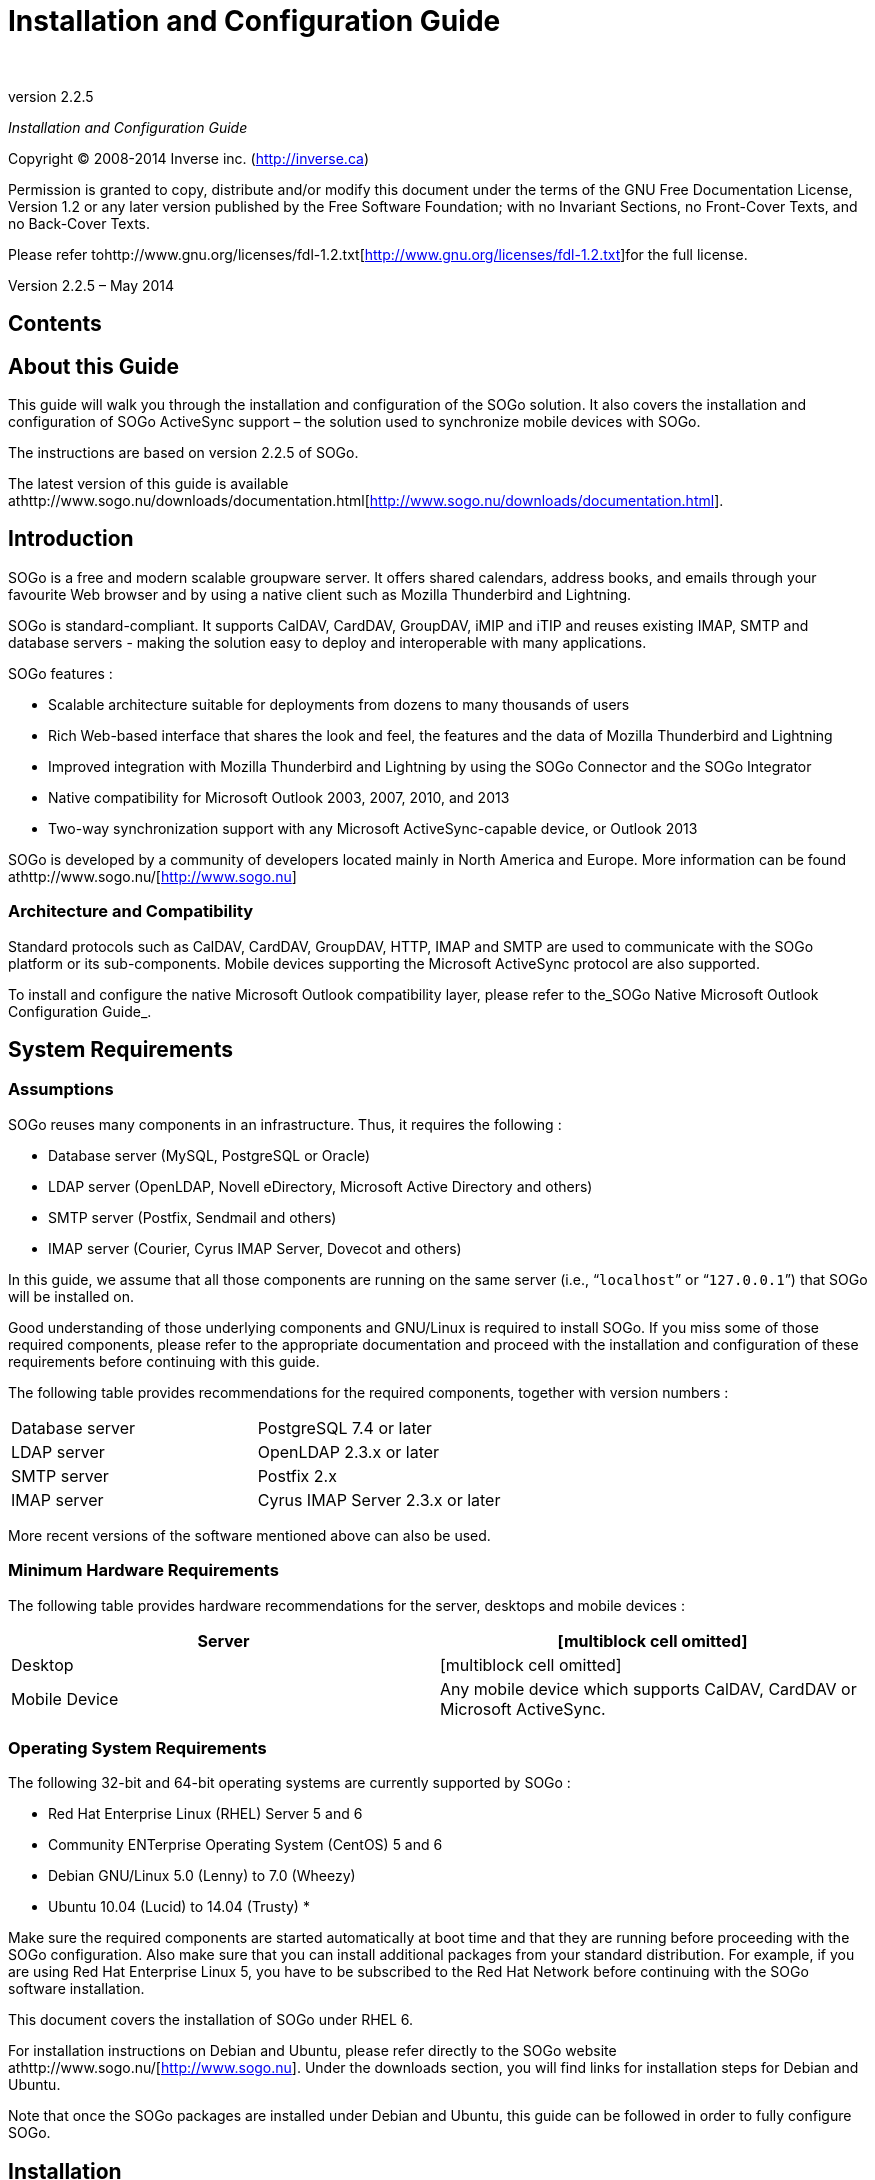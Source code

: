 Installation and Configuration Guide
====================================
­

version 2.2.5

_Installation and Configuration Guide_

Copyright © 2008-2014 Inverse inc.
(http://inverse.ca/[http://inverse.ca])

Permission is granted to copy, distribute and/or modify this document
under the terms of the GNU Free Documentation License, Version 1.2 or
any later version published by the Free Software Foundation; with no
Invariant Sections, no Front-Cover Texts, and no Back-Cover Texts. 

Please refer
tohttp://www.gnu.org/licenses/fdl-1.2.txt[http://www.gnu.org/licenses/fdl-1.2.txt]for
the full license.

Version 2.2.5 – May 2014

Contents
--------

About this Guide
----------------

This guide will walk you through the installation and configuration of
the SOGo solution. It also covers the installation and configuration of
SOGo ActiveSync support – the solution used to synchronize mobile
devices with SOGo.

The instructions are based on version 2.2.5 of SOGo.

The latest version of this guide is available
athttp://www.sogo.nu/downloads/documentation.html[http://www.sogo.nu/downloads/documentation.html].

Introduction
------------

SOGo is a free and modern scalable groupware server. It offers shared
calendars, address books, and emails through your favourite Web browser
and by using a native client such as Mozilla Thunderbird and Lightning.

SOGo is standard-compliant. It supports CalDAV, CardDAV, GroupDAV, iMIP
and iTIP and reuses existing IMAP, SMTP and database servers - making
the solution easy to deploy and interoperable with many applications.

SOGo features :

* Scalable architecture suitable for deployments from dozens to many
thousands of users

* Rich Web-based interface that shares the look and feel, the features
and the data of Mozilla Thunderbird and Lightning

* Improved integration with Mozilla Thunderbird and Lightning by using
the SOGo Connector and the SOGo Integrator

* Native compatibility for Microsoft Outlook 2003, 2007, 2010, and 2013

* Two-way synchronization support with any Microsoft ActiveSync-capable
device, or Outlook 2013

SOGo is developed by a community of developers located mainly in North
America and Europe. More information can be found
athttp://www.sogo.nu/[http://www.sogo.nu]

Architecture and Compatibility
~~~~~~~~~~~~~~~~~~~~~~~~~~~~~~

Standard protocols such as CalDAV, CardDAV, GroupDAV, HTTP, IMAP and
SMTP are used to communicate with the SOGo platform or its
sub-components. Mobile devices supporting the Microsoft ActiveSync
protocol are also supported.

To install and configure the native Microsoft Outlook compatibility
layer, please refer to the_SOGo Native Microsoft Outlook Configuration
Guide_.

System Requirements
-------------------

Assumptions
~~~~~~~~~~~

SOGo reuses many components in an infrastructure. Thus, it requires the
following :

* Database server (MySQL, PostgreSQL or Oracle)
* LDAP server (OpenLDAP, Novell eDirectory, Microsoft Active Directory
and others) 
* SMTP server (Postfix, Sendmail and others)
* IMAP server (Courier, Cyrus IMAP Server, Dovecot and others)

In this guide, we assume that all those components are running on the
same server (i.e., “+localhost+” or “+127.0.0.1+”) that SOGo will be
installed on.

Good understanding of those underlying components and GNU/Linux is
required to install SOGo. If you miss some of those required components,
please refer to the appropriate documentation and proceed with the
installation and configuration of these requirements before continuing
with this guide.

The following table provides recommendations for the required
components, together with version numbers :

|=============================================
|Database server |PostgreSQL 7.4 or later
|LDAP server |OpenLDAP 2.3.x or later
|SMTP server |Postfix 2.x
|IMAP server |Cyrus IMAP Server 2.3.x or later
|=============================================

More recent versions of the software mentioned above can also be used.

Minimum Hardware Requirements
~~~~~~~~~~~~~~~~~~~~~~~~~~~~~

The following table provides hardware recommendations for the server,
desktops and mobile devices :

|=======================================================================
|Server |[multiblock cell omitted]

|Desktop |[multiblock cell omitted]

|Mobile Device |Any mobile device which supports CalDAV, CardDAV or
Microsoft ActiveSync.
|=======================================================================

Operating System Requirements
~~~~~~~~~~~~~~~~~~~~~~~~~~~~~

The following 32-bit and 64-bit operating systems are currently
supported by SOGo :

* Red Hat Enterprise Linux (RHEL) Server 5 and 6
* Community ENTerprise Operating System (CentOS) 5 and 6
* Debian GNU/Linux 5.0 (Lenny) to 7.0 (Wheezy)
* Ubuntu 10.04 (Lucid) to 14.04 (Trusty)
*

Make sure the required components are started automatically at boot time
and that they are running before proceeding with the SOGo configuration.
Also make sure that you can install additional packages from your
standard distribution. For example, if you are using Red Hat Enterprise
Linux 5, you have to be subscribed to the Red Hat Network before
continuing with the SOGo software installation.

This document covers the installation of SOGo under RHEL 6.

For installation instructions on Debian and Ubuntu, please refer
directly to the SOGo website athttp://www.sogo.nu/[http://www.sogo.nu].
Under the downloads section, you will find links for installation steps
for Debian and Ubuntu.

Note that once the SOGo packages are installed under Debian and Ubuntu,
this guide can be followed in order to fully configure SOGo.

Installation
------------

This section will guide you through the installation of SOGo together
with its dependencies. The steps described here apply to an RPM-based
installation for a Red Hat or CentOS distribution.

Software Downloads
~~~~~~~~~~~~~~~~~~

SOGo can be installed using the+yum+utility. To do so, first create
the+/etc/yum.repos.d/inverse.repo+configuration file with the following
content : 

+[SOGo]+ +name=Inverse SOGo Repository+
+baseurl=http://inverse.ca/downloads/SOGo/RHEL6/$basearch+
+gpgcheck=0     +

Some of the softwares on which SOGo depends are available from the
repository of RepoForge (previously known as RPMforge). To add RepoForge
to your packages sources, download and install the appropriate RPM
package
fromhttp://packages.sw.be/rpmforge-release/[http://packages.sw.be/rpmforge-release/].
Also make sure you enabled the “rpmforge-extras” repository.

For more information on using RepoForge,
visithttp://repoforge.org/use/[http://repoforge.org/use/].

Software Installation
~~~~~~~~~~~~~~~~~~~~~

Once the yum configuration file has been created, you are now ready to
install SOGo and its dependencies. To do so, proceed with the following
command :

+yum install sogo+

This will install SOGo and its dependencies such as GNUstep, the SOPE
packages and memcached. Once the base packages are installed, you need
to install the proper database connector suitable for your environment.
You need to install+sope49-gdl1-postgresql+for the PostgreSQL database
system,+sope49-gdl1-mysql+for MySQL or+sope49-gdl1-oracle+for Oracle.
The installation command will thus look like this :

+yum install sope49-gdl1-postgresql+

Once completed, SOGo will be fully installed on your server. You are now
ready to configure it.

Configuration
-------------

In this section, you'll learn how to configure SOGo to use your existing
LDAP, SMTP and database servers. As previously mentioned, we assume that
those components run on the same server on which SOGo is being
installed. If this is not the case, please adjust the configuration
parameters to reflect those changes.

GNUstep Environment Overview
~~~~~~~~~~~~~~~~~~~~~~~~~~~~

SOGo makes use of the GNUstep environment. GNUstep is a free software
implementation of the OpenStep specification which provides many
facilities for building all types of server and desktop applications.
Among those facilities, there is a configuration API similar to the
"Registry" paradigm in Microsoft Windows. In OpenSTEP, GNUstep and MacOS
X, these are called the "user defaults".

In SOGo, the user's applications settings are stored
in+/etc/sogo/sogo.conf+.   You can use your favourite text editor to
modify the file.

The+sogo.conf+file is a serialized_property list_. This simple format
encapsulates four basic data types: arrays, dictionaries (or hashes),
strings and numbers. Numbers are represented as-is, except for booleans
which can take the unquoted values “YES” and “NO”. Strings are not
mandatorily quoted, but doing so will avoid you many problems. A
dictionary is a sequence of key and value pairs separated in their
middle with a “=” sign. It starts with a “\{“ and ends with a
corresponding “}”. Each value definition in a dictionary ends with a
semicolon. An array is a chain of values starting with “(“ and ending
with “)”, where the values are separated with a “,”. Also, the file
generally follows a C-style indentation for clarity but this indentation
is not required, only recommended. Block comments are delimited by /*
and */ and can span multiple lines while line comments must start with
//.

Preferences Hierarchy
~~~~~~~~~~~~~~~~~~~~~

SOGo supports domain names segregation, meaning that you can separate
multiple groups of users within one installation of SOGo. A user
associated to a domain is limited to access only the users data from the
same domain. Consequently, the configuration parameters of SOGo are
defined on three levels:

Each level inherits the preferences of the parent level. Therefore,
domain preferences define the defaults values of the user preferences,
and the system preferences define the default values of all domains
preferences. Both system and domains preferences are defined in
the+/etc/sogo/sogo.conf+, while the users preferences are configurable
by the user and stored in SOGo's database.

To identify the level in which each parameter can be defined, we use the
following abbreviations in the tables of this document :

|====================================================================
|S |Parameter exclusive to the system and not configurable per domain
|D |Parameter exclusive to a domain and not configurable per user
|U |Parameter configurable by the user
|====================================================================

Remember that the hierarchy paradigm allow the default value of a
parameter to be defined at a parent level.

General Preferences
~~~~~~~~~~~~~~~~~~~

The following table describes the general parameters that can be set :

|=======================================================================
|S |WOWorkersCount |The amount of instances of SOGo that will be spawned
to handle multiple requests simultaneously. When started from the init
script, that amount is overriden by the “PREFORK” value
in+/etc/sysconfig/sogo+or+/etc/default/sogo+. A value of 3 is a
reasonable default for low usage. The maximum value depends on the CPU
and IO power provided by your machine : a value set too high will
actually decrease performances under high load. +
Defaults to 1 when unset.

|S |WOListenQueueSize |This parameter controls the backlog size of the
socket listen queue. For large-scale deployments, this value must be
adjusted in case all workers are busy and the parent processes receives
lots of incoming connections. Defaults to 5 when unset.

|S |WOPort |The TCP listening address and port used by the SOGo
daemon. The format is+ipaddress:port+  +
Defaults to 127.0.0.1:20000when unset.

|S |WOLogFile |The file path where to log messages. Specify+ -+to log to
the console. +
Defaults to+/var/log/sogo/sogo.log+.

|S |WOPidFile |The file path where the parent process id will be
written. +
Defaults to+/var/run/sogo/sogo.pid+.

|S |WOWatchDogRequestTimeout |[multiblock cell omitted]

|S |SxVMemLimit |Parameter used to set the maximum amount of memory (in
megabytes) that a child can use. Reaching that value will force children
processes to restart, in order to preserve system memory. +
Defaults to+384+.

|S |SOGoMemcachedHost |[multiblock cell omitted]

|S |SOGoCacheCleanupInterval |Parameter used to set the expiration (in
seconds) of each object in the cache. +
Defaults to+300+.

|S |SOGoAuthenticationType |Parameter used to define the way by which
users will be authenticated. For C.A.S., specify “cas”. For SAML2,
specify “saml2”. For anything else, leave that value empty.

|[multiblock cell omitted] |SOGoTrustProxyAuthentication
|[multiblock cell omitted]

|[multiblock cell omitted] |SOGoEncryptionKey |Parameter used to define
a key to encrypt the passwords of remote Web calendars
when_SOGoTrustProxyAuthentication_is enabled.

|S |SOGoCASServiceURL |When using C.A.S. authentication, this specifies
the base url for reaching the C.A.S. service. This will be used by SOGo
to deduce the proper login page as well as the other C.A.S. services
that SOGo will use.

|S |SOGoCASLogoutEnabled |[multiblock cell omitted]

|S |SOGoAddressBookDAVAccessEnabled |[multiblock cell omitted]

|S |SOGoCalendarDAVAccessEnabled |[multiblock cell omitted]

|S |SOGoSAML2PrivateKeyLocation |The location of the SSL private key
file on the filesystem that is used by SOGo to sign and encrypt
communications with the SAML2 identity provider. This file must be
generated for each running SOGo service (rather than host).

|S |SOGoSAML2CertiticateLocation |The location of the SSL certificate
file. This file must be generated for each running SOGo service.

|S |SOGoSAML2IdpMetadataLocation |The location of the metadata file that
describes the services available on the SAML2 identify provider.

|S |SOGoSAML2IdpPublicKeyLocation |The location of the SSL public key
file on the filesystem that is used by SOGo to sign and encrypt
communications with the SAML2 identity provider. This file should be
part of the setup of your identity provider.

|S |SOGoSAML2IdpCertificateLocation |The location of the SSL certificate
file. This file should be part of the setup of your identity provider.

|S |SOGoSAML2LogoutEnabled |Boolean value indicated whether the “Logout”
link is enabled when using SAML2 as authentication mechanism.

|D |SOGoTimeZone |[multiblock cell omitted]

|D |SOGoMailDomain |[multiblock cell omitted]

|D |SOGoAppointmentSendEMailNotifications |[multiblock cell omitted]

|D |SOGoFoldersSendEMailNotifications |Same as above, but the
notifications are triggered on the creation of a calendar or an address
book.

|D |SOGoACLsSendEMailNotifications |Same as above, but the notifications
are sent to the involved users of a calendar or address book's ACLs.

|D |SOGoCalendarDefaultRoles |[multiblock cell omitted]

|D |SOGoContactsDefaultRoles |[multiblock cell omitted]

|D |SOGoSuperUsernames |[multiblock cell omitted]

|U |SOGoLanguage |[multiblock cell omitted]

|D |SOGoNotifyOnPersonalModifications |[multiblock cell omitted]

|D |SOGoNotifyOnExternalModifications |[multiblock cell omitted]

|D |SOGoLDAPContactInfoAttribute |Parameter used to specify an LDAP
attribute that should be displayed when auto-completing user searches.

|D |SOGoiPhoneForceAllDayTransparency |When set to YES, this will force
all-day events sent over by iPhone OS based devices to be transparent.
This means that the all-day events will not be considered during
freebusy lookups. Defaults to NO when unset.

|S |SOGoEnablePublicAccess |[multiblock cell omitted]

|S |SOGoPasswordChangeEnabled |[multiblock cell omitted]

|S |SOGoSupportedLanguages |[multiblock cell omitted]

|D |SOGoHideSystemEMail |[multiblock cell omitted]

|D |SOGoSearchMinimumWordLength |[multiblock cell omitted]

|S |SOGoMaximumFailedLoginCount |Parameter used to control the number of
failed login attempts required
during_SOGoMaximumFailedLoginInterval_seconds or more. If conditions are
met, the account will be blocked
for_SOGoFailedLoginBlockInterval_seconds since the first failed login
attempt. Default value is 0, or disabled.

|S |SOGoMaximumFailedLoginInterval |Number of seconds, defaults to 10.

|S |SOGoFailedLoginBlockInterval |Number of seconds, defaults to 300 (or
5 minutes). Note that_SOGoCacheCleanupInterval_must be set to a value
equal or higher than_SOGoFailedLoginBlockInterval._

|S |SOGoMaximumMessageSubmissionCount |Parameter used to control the
number of email messages a user can send from SOGo's webmail interface,
to_SOGoMaximumRecipientCount_, in_SOGoMaximumSubmissionInterval_seconds
or more. If conditions are met or exceeded, the user won't be able to
send mails for_SOGoMessageSubmissionBlockInterval_seconds. Default value
is 0, or disabled.

|S |SOGoMaximumRecipientCount |Maximum number of recipients. Default
value is 0, or disabled.

|S |SOGoMaximumSubmissionInterval |Number of seconds, defaults to 30.

|S |SOGoMessageSubmissionBlockInterval |Number of seconds, default to
300 (or 5 minutes). Note that_SOGoCacheCleanupInterval_must be set to a
value equal or higher than_SOGoFailedLoginBlockInterval._
|=======================================================================

Authentication using LDAP
~~~~~~~~~~~~~~~~~~~~~~~~~

SOGo can use a LDAP server to authenticate users and, if desired, to
provide global address books. SOGo can also use an SQL backend for this
purpose (see the section_Authentication using SQL_later in this
document). Insert the following text into your configuration file to
configure an authentication and global address book using an LDAP
directory server :

+SOGoUserSources = (+ +          {+ +              type = ldap;+
+              CNFieldName = cn;              IDFieldName = uid;+
+              UIDFieldName = uid;+
+              IMAPHostFieldName = mailHost;              baseDN = "ou=users,dc=acme,dc=com";              bindDN = "uid=sogo,ou=users,dc=acme,dc=com";              bindPassword = qwerty;+
+              canAuthenticate = YES;+
+              displayName = "Shared Addresses";+
+              hostname = "ldap://127.0.0.1:389";+
+              id = public;              isAddressBook = YES;+
+          }+ +);+

In our example, we use a LDAP server running on the same host where SOGo
is being installed.

You can also, using the filter attribute, restrict the results to match
various criteria. For example, you could define, in
your+.GNUstepDefaults+file, the following filter to return only entries
belonging to the organization_Inverse_with a_mail_address and
not_inactive_:

+          filter = "(o='Inverse' AND mail='*' AND status <> 'inactive')";+

Since LDAP sources can serve as user repositories for authentication as
well as address books, you can specify the following for each source to
make them appear in the address book module:

+         displayName = "<human identification name of the address book>";+
+         isAddressBook = YES;+

For certain LDAP sources, SOGo also supports indirect binds for user
authentication. Here is an example :

+SOGoUserSources = (+ +          {+ +              type = ldap;+
+              CNFieldName = cn;+ +              IDFieldName = cn;+
+              UIDFieldName = sAMAccountName;+
+              baseDN = "cn=Users,dc=acme,dc=com";+
+              bindDN = "cn=sogo,cn=Users,dc=acme,dc=com";+
+              bindFields = (sAMAccountName);+
+              bindPassword = qwerty;+
+              canAuthenticate = YES;+
+              displayName = "Active Directory";+
+              hostname = ldap://10.0.0.1:389;+
+              id = directory;+ +              isAddressBook = YES;+
+          }+ +);+

In this example, SOGo will use an indirect bind by first determining the
user DN. That value is found by doing a search on the fields specified
in+bindFields+. Most of the time, there will be only one field but it is
possible to specify more in the form of an array (for
example,+bindFields = (sAMAccountName, cn)+). When using multiple
fields, only one of the fields needs to match the login name. In the
above example, when a user logs in, the login will be checked against
the+sAMAccountName+ entry in all the user cards, and once this card is
found, the user DN of this card will be used for checking the user's
password.

Finally, SOGo supports LDAP-based groups. Groups must be defined like
any other authentication sources (ie.,+canAuthenticate+must be set
to+YES+and a group must have a valid email address). In order for SOGo
to determine if a specific LDAP entry is a group, SOGo will look for one
of the following objectClass attributes :

* group

* groupOfNames

* groupOfUniqueNames

* posixGroup

You can set ACLs based on group membership and invite a group to a
meeting (and the group will be decomposed to its list of members upon
save by SOGo). You can also control the visibility of the group from the
list of shared address books or during mail autocompletion by setting
the+isAddressBook+parameter to+YES+or+NO+. The following LDAP entry
shows how a typical group is defined :

+dn: cn=inverse,ou=groups,dc=inverse,dc=ca+
+objectClass: groupOfUniqueNames+ +objectClass: top+
+objectClass: extensibleObject+
+uniqueMember: uid=alice,ou=users,dc=inverse,dc=ca+
+uniqueMember: uid=bernard,ou=users,dc=inverse,dc=ca+
+uniqueMember: uid=bob,ou=users,dc=inverse,dc=ca+ +cn: inverse+
+structuralObjectClass: groupOfUniqueNames+ +mail: inverse@inverse.ca+

The corresponding SOGoUserSources entry to handle groups like this one
would be :

+          {+ +              type = ldap;+
+              CNFieldName = cn;+ +              IDFieldName = cn;+
+              UIDFieldName = cn;+
+              baseDN = "ou=groups,dc=inverse,dc=ca”;+
+              bindDN = "cn=sogo,ou=services,dc=inverse,dc=ca";+
+              bindPassword = zot;+
+              canAuthenticate = YES;+
+              displayName = “Inverse Groups”;+
+              hostname = ldap://127.0.0.1:389;+
+              id = inverse_groups;+
+              isAddressBook = YES;+ +          }+

The following table describes the possible parameters related to a LDAP
source :

|=======================================================================
|D |SOGoUserSources |Parameter used to set the LDAP and/or SQL sources
used for authentication and global address books. Multiple sources can
be specified as an array of dictionaries. A dictionary that defines an
LDAP source can contain the following values:

|[multiblock cell omitted] |type |the type of this user source, set
to+ldap+for an LDAP source

|[multiblock cell omitted] |id |the identification name of the LDAP
repository. This must be unique – even when using multiple domains.

|[multiblock cell omitted] |CNFieldName |the field that returns the
complete name

|[multiblock cell omitted] |IDFieldName |the field that starts a user DN
if bindFields is not used. This field must be unique across the entire
SOGo domain

|[multiblock cell omitted] |UIDFieldName |the field that returns the
login name of a user. +
The returned value*must be unique across the whole SOGo
installation*since it is used to identify the user in
the+folder_info+database table.

|[multiblock cell omitted] |MailFieldNames |an array of fields that
returns the user's email addresses (defaults to+mail+when unset)

|[multiblock cell omitted] |SearchFieldNames |an array of fields to to
match against the search string when filtering users (defaults
to+sn+,+displayName+, and+telephoneNumber+when unset)

|[multiblock cell omitted] |IMAPHostFieldName (optional) |the field that
returns either an URI to the IMAP server as described for
SOGoIMAPServer, or a simple server hostname that would be used as a
replacement for the hostname part in the URI provided by the
SOGoIMAPServer parameter

|[multiblock cell omitted] |IMAPLoginFieldName (optional) |the field
that returns the IMAP login name for the user (defaults to the value of
UIDFieldName when unset)

|[multiblock cell omitted] |SieveHostFieldName (optional) |the field
that returns either an URI to the SIEVE server as described for
SOGoSieveServer, or a simple server hostname that would be used as a
replacement for the hostname part in the URI provided by the
SOGoSieveServer parameter

|[multiblock cell omitted] |baseDN |the base DN of your user entries

|[multiblock cell omitted] |KindFieldName (optional)
|[multiblock cell omitted]

|[multiblock cell omitted] |MultipleBookingsFieldName (optional)
|[multiblock cell omitted]

|[multiblock cell omitted] |filter (optional) |[multiblock cell omitted]

|[multiblock cell omitted] |scope (optional) |either BASE, ONE or SUB

|[multiblock cell omitted] |bindDN |the DN of the login name to use for
binding to your server

|[multiblock cell omitted] |bindPassword |its password

|[multiblock cell omitted] |bindAsCurrentUser |if set to YES, SOGo will
always keep binding to the LDAP server using the DN of the currently
authenticated user. If bindFields is set, bindDN and bindPassword will
still be required to find the proper DN of the user.

|[multiblock cell omitted] |bindFields (optional) |an array of fields to
use when doing indirect binds

|[multiblock cell omitted] |hostname |[multiblock cell omitted]

|[multiblock cell omitted] |port(deprecated) |[multiblock cell omitted]

|[multiblock cell omitted] |encryption (deprecated)
|[multiblock cell omitted]

|[multiblock cell omitted] |userPasswordAlgorithm |The algorithm used
for password encryption when changing passwords without Password
Policies enabled. +
Possible values are: none, plain, crypt, md5, md5-crypt, smd5, cram-md5
and sha, sha256, sha512 and +
its ssha (e.g. ssha or ssha256) variants (plus setting of the encoding
with ".b64" or ".hex"). +
For a more detailed description
seehttp://wiki.dovecot.org/Authentication/PasswordSchemes[http://wiki.dovecot.org/Authentication/PasswordSchemes]. +
Note that cram-md5 is not actually using cram-md5 (due to the lack of
challenge-response mechanism), its +
just saving the intermediate MD5 context as Dovecot stores in its
database.

|[multiblock cell omitted] |canAuthenticate |If set to YES, this LDAP
source is used for authentication

|[multiblock cell omitted] |passwordPolicy |If set to YES, SOGo will use
the extended LDAP Password Policies attributes. If you LDAP server does
not support those and you activate this feature, every LDAP requests
will fail.

|[multiblock cell omitted] |isAddressBook |if set to YES, this LDAP
source is used as a shared address book (with read-only access). Note
that if set to NO, autocompletion will not work for entries in this
source and thus, freebusy lookups.

|[multiblock cell omitted] |displayName (optional) |if set as an address
book, the human identification name of the LDAP repository

|[multiblock cell omitted] |ModulesConstraints (optional)
|[multiblock cell omitted]

|[multiblock cell omitted] |mapping |[multiblock cell omitted]

|[multiblock cell omitted] |objectClasses |when the “modifiers” list
(see below) is set, or when using LDAP-based user addressbooks (see
“abOU” bellow), this list of object classes will be applied to new
records as they are created

|[multiblock cell omitted] |modifiers |a list (array) of usernames that
are authorized to perform modifications to the address book defined by
this LDAP source

|[multiblock cell omitted] |abOU |this field enables LDAP-based user
addressbooks by specifying the value of the address book container
beneath each user entry, for
example:+ou=addressbooks,uid=username,dc=domain+
|=======================================================================

The following parameters can be defined along the other keys of each
entry of the SOGoUserSources, but can also defined at the domain and/or
system levels :

|=======================================================================
|D |SOGoLDAPContactInfoAttribute |Parameter used to specify an attribute
that should appear in autocompletion of the web interface.

|D |SOGoLDAPQueryLimit |Parameter used to limit the number of returned
results from the LDAP server whenever SOGo performs a LDAP query (for
example, during addresses completion in a shared address book).

|D |SOGoLDAPQueryTimeout |Parameter to define the timeout of LDAP
queries. The actual time limit for operations is also bounded by the
maximum time that the server is configured to allow. +
Defaults to 0 (unlimited).
|=======================================================================

LDAP Attributes Indexing
~~~~~~~~~~~~~~~~~~~~~~~~

To ensure proper performance of the SOGo application, the following LDAP
attributes must be fully indexed :

* givenName
* cn
* mail
* sn
*

Please refer to the documentation of the software you use in order to
index those attributes.

LDAP Attributes Mapping
~~~~~~~~~~~~~~~~~~~~~~~

Some LDAP attributes are mapped to contacts attributes in the SOGo UI.
The table below list most of them. It is possible to override these by
using the_mapping_configuration parameter. 

For example, if the LDAP schema uses the_fax_attribute to store the fax
number, one could map it to the_facsimiletelephonenumber_attribute like
this:

mapping = \{

  facsimiletelephonenumber = ("fax", "facsimiletelephonenumber");

};

Name

First

givenName

Last

sn

DisplayName

displayName_or_cn_or_givenName + sn

Nickname

mozillanickname

Internet

Email

mail

Secondary email

mozillasecondemail

ScreenName

nsaimid

Phones

Work

telephoneNumber

Home

homephone

Mobile

mobile

Fax

facsimiletelephonenumber

Pager

pager

Home

Address

mozillahomestreet + mozillahomestreet2

City

mozillahomelocalityname

State/Province

mozillahomestate

Zip/Postal Code

mozillahomepostalcode

Country

mozillahomecountryname

Web page

mozillahomeurl

Work

Title

title

Department

ou

Organization

o

Address

street + mozillaworkstreet2

City

l

State/Province

st

Zip/Postal code

postalCode

Country

c

Web page

mozillaworkurl

Other

Birthday

birthyear-birthmonth-birthday

Note

description

Authenticating using C.A.S.
~~~~~~~~~~~~~~~~~~~~~~~~~~~

SOGo natively supports C.A.S. authentication. For activating C.A.S.
authentication you need first to make sure that
the+SOGoAuthenticationType+setting is set to “cas” and that
the+SOGoCASServiceURL+setting is configured appropriately.

The tricky part shows up when using SOGo as a frontend interface to an
IMAP server as this imposes constraints needed by the C.A.S. protocol to
ensure secure communication between the different services. Failing to
take those precautions will prevent users from accessing their mails,
while still granting basic authentication to SOGo itself.

The first constraint is that*the amount of workers that SOGo uses must
be higher than 1 in order to enable the C.A.S.*service to perform some
validation requests during IMAP authentication. A single worker alone
would not, by definition, be able to respond to the C.A.S. requests
while treating the user request that required the triggering of those
requests. You must therefore configure the+WOWorkersCount+setting
appropriately.

The second constraint is that*the* *SOGo service must be accessible and
accessed via https*. Moreover, the certificate used by the SOGo server
has to be recognized and trusted by the C.A.S. service. In the case of a
certificate issued by a third-party authority, there should be nothing
to worry about. In the case of a self-signed certificate, the
certificate must be registered in the trusted keystore of the C.A.S.
application. The procedure to achieve this can be summarized as
importing the certificate in the proper “keystore” using
the+keytool+utility and specifying the path for that keystore to the
Tomcat instance which provides the C.A.S. service. This is done by
tweaking the+javax.net.ssl.trustStore+setting, either in the
catalina.properties file or in the command-line parameters. On debian,
the SOGo certificate can also be added to the truststore as follows:

+openssl x509 -in /etc/ssl/certs/sogo-cert.pem -outform DER \        -out /tmp/sogo-cert.derkeytool -import -keystore /etc/ssl/certs/java/cacerts \        -file /tmp/sogo-cert.der -alias sogo-cert# The keystore password is 'changeit'# tomcat must be restarted after this operation+

*The certificate used by the CAS server must also be trusted by SOGo*.
In case of a self-signed certificate, this means exporting tomcat's
certificate using the +keytool+utility, converting it to PEM format and
appending it to the ca-certificates.crt file. (The name and location of
that file differs between distributions). Basically:

+# export tomcat's cert to openssl formatkeytool -keystore /etc/tomcat7/keystore -exportcert -alias tomcat | \        openssl x509 -inform der >tomcat.pem       Enter keystore password: tomcat       # add the pem to the trusted certscp tomcat.pem /etc/ssl/certscat tomcat.pem >>/etc/ssl/certs/ca-certificates+

If any of those constraints is not satisfied, the webmail interface of
SOGo will display an empty email account. Unfortunately, SOGo has no
possibility to detect which one is the cause of the problem. The only
indicators are log messages that at least pinpoint the symptoms:

___________________________________________________
_“failure to obtain a PGT from the C.A.S. service”_
___________________________________________________

Such an error will show up during authentication of the user to SOGo. It
happens when the authentication service has accepted the user
authentication ticket but has not returned a “Proxy Granting Ticket”.

_______________________________________________
_“a CAS failure occurred during operation....”_
_______________________________________________

This error indicate that an attempt was made to retrieve an
authentication ticket for a third-party service such as IMAP or sieve.
Most of the time, this happens as a consequence to the problem described
above. To troubleshoot these issues, one should be tailing cas.log, pam
logs and sogo logs.

Currently, SOGo will ask for a CAS ticket using the same CAS service
name for both IMAP and Sieve.*When CASifying sieve, this means that the*
+         -s       + *parameter of* +         pam_cas       + *should be
the same for both IMAP and Sieve*, otherwise the CAS server will
complain:

ERROR [org.jasig.cas.CentralAuthenticationServiceImpl] - ServiceTicket
[ST-31740-hoV1brhhwMNfnBkSMVUw-ocas] with service [imap://myimapserver
does not match supplied service [sieve://mysieveserver:2000]

Finally, when using imapproxy to speed up the imap accesses, the
SOGoIMAPCASServiceName should be set to the actual imap service name
expected by pam_cas, otherwise it will fail to authenticate incoming
connection properly.

Authenticating using SAML2
~~~~~~~~~~~~~~~~~~~~~~~~~~

SOGo natively supports SAML2 authentication. Please refer to the
documentation of your identity provider and the SAML2 configuration keys
that are listed above for proper setup. Once a SOGo instance is
configured properly, the metadata for that instance can be retrieved
from+http://<hostname>/SOGo/saml2-metadata+for registration with the
identity provider.

In order to relay authentication information to your IMAP server and if
you make use of the CrudeSAML SASL plugin, you need to make sure that
“NGImap4AuthMechanism” is configured to use the_SAML_mechanism. If you
make use of the CrudeSAML PAM plugin, this value may be left empty.

Database Configuration
~~~~~~~~~~~~~~~~~~~~~~

SOGo requires a relational database system in order to store
appointments, tasks and contacts information. It also uses the database
system to store personal preferences of SOGo users. In this guide, we
assume you use PostgreSQL so commands provided the create the database
are related to this application. However, other database servers are
supported, such as MySQL and Oracle.

First, make sure that your PostgreSQL server has TCP/IP connections
support enabled.

Create the database user and schema using the following commands :

+su – postgres+
+createuser --no-superuser --no-createdb –-no-createrole \       –-encrypted --pwprompt sogo+
+(specify “sogo” as password)+ +createdb -O sogo sogo+

You should then adjust the access rights to the database. To do so,
modify the configuration file+/var/lib/pgsql/data/pg_hba.conf+in order
to add the following line at the very beginning of the file:

+host   sogo   sogo     127.0.0.1/32     md5+

Once added, restart the PostgreSQL database service. Then, modify the
SOGo configuration file (+/etc/sogo/sogo.conf+) to reflect your database
settings :

+SOGoProfileURL =          "postgresql://sogo:sogo@localhost:5432/sogo/sogo_user_profile";+
+OCSFolderInfoURL =          "postgresql://sogo:sogo@localhost:5432/sogo/sogo_folder_info";+
+OCSSessionsFolderURL =          "postgresql://sogo:sogo@localhost:5432/sogo/sogo_sessions_folder";+

The following table describes the parameters that were set :

|=======================================================================
|D |SOGoProfileURL |[multiblock cell omitted]

|D |OCSFolderInfoURL |[multiblock cell omitted]

|D |OCSSessionsFolderURL |Parameter used to set the database URL so that
SOGo can store and retrieve secured user sessions information.For
PostgreSQL, the database URL could be set to something like :
+postgresql://sogo:sogo@localhost:5432/sogo/sogo_sessions_folder+

|D |OCSEMailAlarmsFolderURL |[multiblock cell omitted]
|=======================================================================

+       If you're using MySQL, make       sure in yourmy.cnffile you have :                [mysqld]...character_set_server=utf8character_set_client=utf8       [client]default-character-set=utf8       [mysql]default-character-set=utf8                  and when you create the SOGo database, you correctly specify the charset :                create database sogo CHARSET='UTF8';      +

Authentication using SQL
~~~~~~~~~~~~~~~~~~~~~~~~

SOGo can use a SQL-based database server for authentication. The
configuration is very similar to LDAP-based authentication.

The following table describes all the possible parameters related to a
SQL source :

|=======================================================================
|D |SOGoUserSources |Parameter used to set the SQL and/or LDAP sources
used for authentication and global address books. Multiple sources can
be specified as an array of dictionaries. A dictionary that defines a
SQL source can contain the following values :

|[multiblock cell omitted] |type |the type of this user source, set
to+sql+for a SQL source

|[multiblock cell omitted] |id |the identification name of the SQL
repository. This must be unique – even when using multiple domains.

|[multiblock cell omitted] |viewURL |[multiblock cell omitted]

|[multiblock cell omitted] |userPasswordAlgorithm |The default algorithm
used for password encryption when changing passwords. +
Possible values are: none, plain, crypt, md5, md5-crypt, smd5, cram-md5,
ldap-md5,  and sha, sha256, sha512 and +
its ssha (e.g. ssha or ssha256) variants. Passwords can have the scheme
prepended in the form+{scheme}encryptedPass+. +
If no scheme is given, userPasswordAlgorithm is used instead. The
schemes listed above follow the algorithms +
described
inhttp://wiki.dovecot.org/Authentication/PasswordSchemes[http://wiki.dovecot.org/Authentication/PasswordSchemes]. +
Note that cram-md5 is not actually using cram-md5 (due to the lack of
challenge-response mechanism), its +
just saving the intermediate MD5 context as Dovecot stores in its
database. 

|[multiblock cell omitted] |prependPasswordScheme  |The default
behaviour is to store newly set passwords without the scheme
(default:+prependPasswordScheme = NO+) . +
This can be overridden by setting+prependPasswordScheme+to+YES+and will
result in passwords stored as+{scheme}encryptedPass+. 

|[multiblock cell omitted] |canAuthenticate |if set to+YES+, this SQL
source is used for authentication

|[multiblock cell omitted] |isAddressBook |if set to YES, this SQL
source is used as a shared address book (with read-only access). Note
that if set to NO, autocompletion will not work for entries in this
source and thus, freebusy lookups.

|[multiblock cell omitted] |authenticationFilter (optional) |a filter
that limits which users can authenticate from this source

|[multiblock cell omitted] |displayName (optional) |if set as an address
book, the human identification name of the SQL repository

|[multiblock cell omitted] |LoginFieldNames (optional) |an array of
fields that specifies the column names that contain valid authentication
usernames (defaults to+c_uid+when unset)

|[multiblock cell omitted] |MailFieldNames (optional) |an array of
fields that specifies the column names that hold additional email
addresses (beside the+mail+column) for each user

|[multiblock cell omitted] |IMAPHostFieldName (optional) |the field that
returns the IMAP hostname for the user

|[multiblock cell omitted] |IMAPLoginFieldName (optional) |the field
that returns the IMAP login name for the user (defaults to+c_uid+when
unset)

|[multiblock cell omitted] |SieveHostFieldName (optional) |the field
that returns the Sieve hostname for the user

|[multiblock cell omitted] |KindFieldName (optional) |if set, SOGo will
try to determine if the value of the field corresponds to either
“group”, “location” or “thing”. If that's the case, SOGo will consider
the returned entry to be a resource.

|[multiblock cell omitted] |MultipleBookingsFieldName (optional)
|[multiblock cell omitted]

|[multiblock cell omitted] |DomainFieldName (optional) |If set, SOGo
will use the value of that field as the domain associated to the user.
See the “Multi-domains Configuration_”_section in this document for more
information.
|=======================================================================

Here is an example of an SQL-based authentication and address book
source:

+SOGoUserSources =+ +(+ +        {+ +          type = sql;+
+          id = directory;+
+          viewURL = "postgresql://sogo:sogo@127.0.0.1:5432/sogo/sogo_view";+
+          canAuthenticate = YES;+ +          isAddressBook = YES;+
+          userPasswordAlgorithm = md5;+ +        }+

);

Certain database columns must be present in the view/table, such as :

* +c_uid+ - will be used for authentication – it's the username
ormailto:username@domain.tld[username@domain.tld])

* +c_name+ - which can be identical to c_uid – will be used to uniquely
identify entries

* +c_password+– password of the user, plain-text, md5 or sha encoded for
now

* +c_cn+ - the user's common name – such as “John Doe”

* +mail+– the user's mail address 

Note that groups are currently not supported for SQL-based
authentication sources.

SMTP Server Configuration
~~~~~~~~~~~~~~~~~~~~~~~~~

SOGo makes use of a SMTP server to send emails from the Web interface,
iMIP/iTIP messages and various notifications.

The following table describes the related parameters.

|=======================================================================
|D |SOGoMailingMechanism |[multiblock cell omitted]

|D |SOGoSMTPServer |The DNS name or IP address of the SMTP server used
when+SOGoMailingMechanism+is set to+smtp+.

|D |SOGoSMTPAuthenticationType |Activate SMTP authentication and
specifies which type is in use. Current, only “PLAIN” is supported and
other values will be ignored.

|S |WOSendMail |The path of the sendmail binary. +
Defaults to+/usr/lib/sendmail+.

|D |SOGoForceExternalLoginWithEmail |[multiblock cell omitted]
|=======================================================================

IMAP Server Configuration
~~~~~~~~~~~~~~~~~~~~~~~~~

SOGo requires an IMAP server in order to let users consult their email
messages, manage their folders and more.

The following table describes the related parameters.

|=======================================================================
|U |SOGoDraftsFolderName |[multiblock cell omitted]

|U |SOGoSentFolderName |[multiblock cell omitted]

|U |SOGoTrashFolderName |[multiblock cell omitted]

|D |SOGoIMAPCASServiceName |Parameter used to set the CAS service name
(URL) of the imap service. This is useful if SOGo is connecting to the
IMAP service through a proxy. When using+pam_cas+, this parameter should
be set to the same value as the+ -s+argument of the imap pam service.

|D |SOGoIMAPServer |[multiblock cell omitted]

|D |SOGoSieveServer |[multiblock cell omitted]

|D |SOGoSieveFolderEncoding |Parameter used to specify which encoding is
used for IMAP folder names in Sieve filters. Defaults to “UTF-7”. The
other possible value is “UTF-8”.

|U |SOGoMailShowSubscribedFoldersOnly |[multiblock cell omitted]

|D |SOGoIMAPAclStyle |[multiblock cell omitted]

|D |SOGoIMAPAclConformsToIMAPExt |[multiblock cell omitted]

|D |SOGoForceExternalLoginWithEmail |[multiblock cell omitted]

|D |SOGoMailSpoolPath |Parameter used to set the path where temporary
email drafts are written. If you change this value, you must also modify
the daily cronjob+sogo-tmpwatch+. +
Defaults to+/var/spool/sogo+.

|S |NGImap4ConnectionStringSeparator |Parameter used to set the IMAP
mailbox separator. Setting this will also have an impact on the mailbox
separator used by Sieve filters. The default separator is “/”.

|S |NGImap4AuthMechanism |Trigger the use of the IMAP “AUTHENTICATE”
command with the specified SASL mechanism. Please note that feature
might be limited at this time.

|D |NGImap4ConnectionGroupIdPrefix |Prefix to prepend to names in IMAP
ACL transactions, to indicate the name is a group name not a user name.
RFC4314 gives examples where group names are prefixed with '$'. Dovecot,
for one, follows this scheme, and will, for example, apply permissions
for '$admins' to all users in group 'admins' in the absence of specific
permissions for the individual user. The default prefix is '$'. 
|=======================================================================

Web Interface Configuration
~~~~~~~~~~~~~~~~~~~~~~~~~~~

The following additional parameters only affect the Web interface
behaviour of SOGo.

|=======================================================================
|S |SOGoPageTitle |Parameter used to define the Web page title. +
Defaults to+SOGo+when unset.

|U |SOGoLoginModule |[multiblock cell omitted]

|S |SOGoFaviconRelativeURL |Parameter used to specify the relative URL
of the site favion. +
When unset, defaults to the file sogo.ico under the default web
resources directory.

|S |SOGoZipPath |Parameter used to specify the path of the zip binary
used to archive messages. Defaults to /usr/bin/zip when unset.

|D |SOGoSoftQuotaRatio |Parameter used to change the quota returned by
the IMAP server by multiplying it by the specified ratio. Acts as a soft
quota. Example:+0.8+

|U |SOGoMailUseOutlookStyleReplies +
(not currently editable in Web interface) |Parameter used to set if
email replies should use Outlook's style. Defaults to NO when unset.

|U |SOGoMailListViewColumnsOrder +
(not currently editable in Web interface) |[multiblock cell omitted]

|D |SOGoVacationEnabled |[multiblock cell omitted]

|D |SOGoForwardEnabled |Parameter used to activate the edition from the
preferences window of a forwarding email address. Requires Sieve script
support on the IMAP host. +
Defaults to NO when unset.

|D |SOGoSieveScriptsEnabled |Parameter used to activate the edition from
the preferences windows of server-side mail filters. Requires Sieve
script support on the IMAP host. +
Defaults to NO when unset.

|D |SOGoMailPollingIntervals |[multiblock cell omitted]

|U |SOGoMailMessageCheck |[multiblock cell omitted]

|D |SOGoMailAuxiliaryUserAccountsEnabled |[multiblock cell omitted]

|U |SOGoDefaultCalendar |[multiblock cell omitted]

|U |SOGoDayStartTime |[multiblock cell omitted]

|U |SOGoDayEndTime |[multiblock cell omitted]

|U |SOGoFirstDayOfWeek |[multiblock cell omitted]

|U |SOGoFirstWeekOfYear |[multiblock cell omitted]

|U |SOGoTimeFormat |[multiblock cell omitted]

|U |SOGoCalendarCategories |Parameter used to define the categories that
can be associated to events. This parameter is an array of arbitrary
strings. +
Defaults to a list that depends on the language.

|U |SOGoCalendarDefaultCategoryColor |Parameter used to define the
default colour of categories. +
Defaults to+#F0F0F0+when unset.

|U |SOGoCalendarEventsDefaultClassification |[multiblock cell omitted]

|U |SOGoCalendarTasksDefaultClassification |[multiblock cell omitted]

|U |SOGoCalendarDefaultReminder |[multiblock cell omitted]

|D |SOGoFreeBusyDefaultInterval |[multiblock cell omitted]

|U |SOGoBusyOffHours |Parameter used to specify if off-hours should be
automatically added to the free-busy information. Off hours included
weekends and periods covered
between+SOGoDayEndTime+and+SOGoDayStartTime+. +
Defaults to NO when unset.

|U |SOGoMailMessageForwarding |[multiblock cell omitted]

|U |SOGoMailCustomFullName |The string to use as full name when
composing an email, if+SOGoMailCustomFromEnabled+is set in the user's
domain defaults. When unset, the full name specified in the user sources
for the user is used instead.

|U |SOGoMailCustomEmail |The string to use as email address when
composing an email, if+SOGoMailCustomFromEnabled+is set in the user's
domain defaults. When unset, the email specified in the user sources for
the user is used instead.

|U |SOGoMailReplyPlacement |[multiblock cell omitted]

|U |SOGoMailReplyTo |The email address to use in the “reply-to” header
field when the user sends a message. Ignored when empty.

|U |SOGoMailSignaturePlacement |[multiblock cell omitted]

|U |SOGoMailComposeMessageType |[multiblock cell omitted]

|S |SOGoEnableEMailAlarms |[multiblock cell omitted]

|U |SOGoContactsCategories |Parameter used to define the categories that
can be associated to contacts. This parameter is an array of arbitrary
strings. +
Defaults to a list that depends on the language.

|D |SOGoUIAdditionalJSFiles |Parameter used to define a list of
additional JavaScript files loaded by SOGo for all displayed web pages.
This parameter is an array of strings corresponding of paths to the
arbitrary JavaScript files. The paths are relative to
the+WebServerResources+directory, which is usually found
under+/usr/lib/GNUstep/SOGo/.+

|D |SOGoMailCustomFromEnabled |[multiblock cell omitted]

|D |SOGoSubscriptionFolderFormat |[multiblock cell omitted]

|D |SOGoUIxAdditionalPreferences |[multiblock cell omitted]
|=======================================================================

SOGo Configuration Summary
~~~~~~~~~~~~~~~~~~~~~~~~~~

The complete SOGo configuration file+/etc/sogo/sogo.conf+should look
like this :

+{+
+          SOGoProfileURL =              "postgresql://sogo:sogo@localhost:5432/sogo/sogo_user_profile";+
+          OCSFolderInfoURL =              "postgresql://sogo:sogo@localhost:5432/sogo/sogo_folder_info";+
+          OCSSessionsFolderURL =              "postgresql://sogo:sogo@localhost:5432/sogo/sogo_sessions_folder";+
+          SOGoAppointmentSendEMailNotifications = YES;+
+          SOGoCalendarDefaultRoles = (+ +              PublicViewer,+
+              ConfidentialDAndTViewer+ +          );+
+          SOGoLanguage = English;+
+          SOGoMailDomain = acme.com;+
+          SOGoDraftsFolderName = Drafts;+
+          SOGoIMAPServer = localhost;+ +          SOGoUserSources = (+
+              {+ +                  type = ldap;+
+                  CNFieldName = cn;+
+                  IDFieldName = uid;+
+                  UIDFieldName = uid;+
+                  baseDN = "ou=users,dc=acme,dc=com";+
+                  bindDN = "uid=sogo,ou=users,dc=acme,dc=com";+
+                  bindPassword = qwerty;+
+                  canAuthenticate = YES;+
+                  displayName = "Shared Addresses";+
+                  hostname = localhost;+
+                  id = public;+
+                  isAddressBook = YES;+ +                  port = 389;+
+              }+ +          );+
+          SOGoMailingMechanism = smtp;+
+          SOGoSMTPServer = 127.0.0.1;+
+          SOGoSentFolderName = Sent;+
+          SOGoTimeZone = America/Montreal;+
+          SOGoTrashFolderName = Trash;+ +}+

Multi-domains Configuration
~~~~~~~~~~~~~~~~~~~~~~~~~~~

If you want your installation to isolate two groups of users, you must
define a distinct authentication source for each_domain_. Following is
the same configuration that now includes two domains (acme.com and
coyote.com) :

+{+
+          SOGoProfileURL =              "postgresql://sogo:sogo@localhost:5432/sogo/sogo_user_profile";+
+          OCSFolderInfoURL =              "postgresql://sogo:sogo@localhost:5432/sogo/sogo_folder_info";+
+          OCSSessionsFolderURL =              "postgresql://sogo:sogo@localhost:5432/sogo/sogo_sessions_folder";+
+          SOGoAppointmentSendEMailNotifications = YES;+
+          SOGoCalendarDefaultRoles = (+ +              PublicViewer,+
+              ConfidentialDAndTViewer+ +          );+
+          SOGoLanguage = English;+
+          SOGoMailingMechanism = smtp;+
+          SOGoSMTPServer = 127.0.0.1;+
+          SOGoSentFolderName = Sent;+
+          SOGoTimeZone = America/Montreal;+
+          SOGoTrashFolderName = Trash;+
+          SOGoIMAPServer = localhost;+ +          domains = {+
+              acme = {+ +                  SOGoMailDomain = acme.com;+
+                  SOGoDraftsFolderName = Drafts;+
+                  SOGoUserSources = (+ +                      {+
+                          type = ldap;+
+                          CNFieldName = cn;+
+                          IDFieldName = uid;+
+                          UIDFieldName = uid;+
+                          baseDN = "ou=users,dc=acme,dc=com";+
+                          bindDN = "uid=sogo,ou=users,dc=acme,dc=com";+
+                          bindPassword = qwerty;+
+                          canAuthenticate = YES;+
+                          displayName = "Shared Addresses";+
+                          hostname = localhost;+
+                          id = public_acme;+
+                          isAddressBook = YES;+
+                          port = 389;+ +                      }+
+                  );+ +              };+ +              coyote = {+
+                  SOGoMailDomain = coyote.com;+
+                  SOGoIMAPServer = imap.coyote.com;+
+                  SOGoUserSources = (+ +                      {+
+                          type = ldap;+
+                          CNFieldName = cn;+
+                          IDFieldName = uid;+
+                          UIDFieldName = uid;+
+                          baseDN = "ou=users,dc=coyote,dc=com";+
+                          bindDN = "uid=sogo,ou=users,dc=coyote,dc=com";+
+                          bindPassword = qwerty;+
+                          canAuthenticate = YES;+
+                          displayName = "Shared Addresses";+
+                          hostname = localhost;+
+                          id = public_coyote;+
+                          isAddressBook = YES;+
+                          port = 389;+ +                      }+
+                  );+ +              };+ +          };+ +}+

The following additional parameters only affect SOGo when using multiple
domains.

|=======================================================================
|S |SOGoEnableDomainBasedUID |Parameter used to activate user
identification by domain. Users will be able (without being required) to
login using the formmailto:username@domain[+username@domain+], meaning
that values of+UIDFieldName+no longer have to be unique among all
domains but only within the same domain. Internally, users will always
be identified by the concatenation of their username and domain.
Consequently, activating this parameter on an existing system implies
that user identifiers will change and their previous calendars and
address books will no longer be accessible unless a conversion is
performed. +
Defaults to+NO+when unset.

|S |SOGoLoginDomains |Parameter used to define which domains should be
selectable from the login page. This parameter is an array of keys from
the+domains+dictionary. +
Defaults to an empty array, which means that no domains appear on the
login page. If you prefer having the domain names listed, just use these
as keys for the the+domains+dictionary.

|S |SOGoDomainsVisibility |Parameter used to set domains visible among
themselves. This parameter is an array of arrays. +
Example:+SOGoDomainsVisibility = ((acme, coyote));               +Defaults
to an empty array, which means domains are isolated from each other.
|=======================================================================

Apache Configuration
~~~~~~~~~~~~~~~~~~~~

The SOGo configuration for Apache is located
in+/etc/httpd/conf.d/SOGo.conf+.

Upon SOGo installation, a default configuration file is created which is
suitable for most configurations.

You must also configure the following parameters in the SOGo
configuration file for Apache in order to have a working installation :

+RequestHeader set "x-webobjects-server-port" "80"RequestHeader set "x-webobjects-server-name" "yourhostname"RequestHeader set "x-webobjects-server-url" "http://yourhostname"+

You may consider enabling SSL on top of this current installation to
secure access to your SOGo installation.

Seehttp://httpd.apache.org/docs/2.2/ssl/[http://httpd.apache.org/docs/2.2/ssl/]for
details.

You might also have to adjust the configuration if you have SELinux
enabled.

The default configuration will use+mod_proxy+and+mod_headers+to relay
requests to the+sogod+parent process. This is suitable for small to
medium deployments.

Starting Services
~~~~~~~~~~~~~~~~~

Once SOGo if fully installed and configured, start the services using
the following command :

+service sogod start+

You may verify using thechkconfigcommand that the SOGo service is
automatically started at boot time. Restart the Apache service since
modules and configuration files were added :

+service httpd restart+

Finally, you should also make sure that the+memcached+service is started
and that it is also automatically started at boot time.

_Cronjob_— EMail reminders
~~~~~~~~~~~~~~~~~~~~~~~~~~

SOGo allows you to set email-based reminders for events and tasks. To
enable this, you must enable the+SOGoEnableEMailAlarms+preference and
set the+OCSEMailAlarmsFolderURL+preference accordingly.

Once you've correctly set those two preferences, you must create
a_cronjob_that will run under the “sogo” user. This_cronjob_should be
run every minute.

A commented out example should have been installed in+/etc/cron.d/sogo+,
to enable it, simply uncomment it.

As a reference, the_cronjob_should de defined like this:

+* * * * *     /usr/sbin/sogo-ealarms-notify+

If your mail server requires use of SMTP AUTH, specify a credential file
using+ -p /path/to/credFile+. This file should contain the username and
password, separated by a colon (username:password)

_Cronjob_— Vacation messages expiration
~~~~~~~~~~~~~~~~~~~~~~~~~~~~~~~~~~~~~~~

When vacation messages are enabled (see the
parameter+SOGoVacationEnabled+), users can set an expiration date to
messages auto-reply. For this feature to work, you must run
a_cronjob_under the “sogo” user.

A commented out example should have been installed
in+/etc/cron.d/sogo+. To work correctly this tool must login as an
administrative user on the sieve server. The required credentials must
be specified in a file by using+ -p /path/to/credFile+. This file should
contain the username and password, separated by a colon
(username:password)

The_cronjob_should look like this :

+0 0 * * * sogo /usr/sbin/sogo-tool expire-autoreply -p /etc/sogo/sieve.creds+

Managing User Accounts
----------------------

Creating the SOGo Administrative Account
~~~~~~~~~~~~~~~~~~~~~~~~~~~~~~~~~~~~~~~~

First, create the SOGo administrative account in your LDAP server. The
following LDIF file (+sogo.ldif+) can be used as an example :

+dn: uid=sogo,ou=users,dc=acme,dc=com+ +objectClass: top+
+objectClass: inetOrgPerson+ +objectClass: person+
+objectClass: organizationalPerson+ +uid: sogo+
+cn: SOGo Administrator      + +mail: sogo@acme.com+ +sn: Administrator+
+givenName: SOGo+

Load the LDIF file inside your LDAP server using the following command :

+ldapadd -f sogo.ldif -x -w qwerty -D cn=Manager,dc=acme,dc=com+

Finally, set the password (to the value “qwerty”) of the SOGo
administrative account using the following command :

+ldappasswd -h localhost -x -w qwerty -D cn=Manager,dc=acme,dc=com uid=sogo,ou=users,dc=acme,dc=com -s qwerty+

Creating a User Account
~~~~~~~~~~~~~~~~~~~~~~~

SOGo uses LDAP directories to authenticate users. Use the following LDIF
file (+jdoe.ldif+) as an example to create a SOGo user account :

+dn: uid=jdoe,ou=users,dc=acme,dc=com+ +objectClass: top+
+objectClass: inetOrgPerson+ +objectClass: person+
+objectClass: organizationalPerson+ +uid: jdoe+ +cn: John Doe+
+mail: jdoe@acme.com+ +sn: Doe+ +givenName: John+

Load the LDIF file inside your LDAP server using the following command :

+ldapadd -f jdoe.ldif -x -w qwerty -D cn=Manager,dc=acme,dc=com+

Finally, set the password (to the value “qwerty”) of the SOGo
administrative account using the following command :

+ldappasswd -h localhost -x -w qwerty -D cn=Manager,dc=acme,dc=com uid=jdoe,ou=users,dc=acme,dc=com -s qwerty+

As an alternative to using command-line tools, you can also use LDAP
editors such as_Luma_or_Apache Directory Studio_to make your work
easier. These GUI utilities can make use of templates to create and
pre-configure typical user accounts or any standardized LDAP record,
along with the correct object classes, fields and default values.

Microsoft ActiveSync
--------------------

SOGo supports the Microsoft ActiveSync protocol.

ActiveSync clients can fully synchronize contacts, emails, events and
tasks with SOGo. Freebusy and GAL lookups are also supported, as well as
“Smart reply” and “Smart forward” operations.

To enable Microsoft ActiveSync support in SOGo, you must install the
required packages.

+yum install sogo-activesync libwbxml+

Once installed, simply uncomment the following lines from your SOGo
Apache configuration:

+ProxyPass /Microsoft-Server-ActiveSync \+
+              http://127.0.0.1:20000 /SOGo/Microsoft-Server-ActiveSync\+
+       retry=60 connectiontimeout=5 timeout=360+

Restart Apache afterwards.

The following additional parameters only affect SOGo when using
ActiveSync:

|=======================================================================
|S |SOGoMaximumPingInterval |Parameter used to set the maximum amount of
time, in seconds, SOGo will wait before replying to a Ping command. If
not set, it defaults to 5 seconds.

|S |SOGoMaximumSyncInterval |Parameter used to set the maximum amount of
time, in seconds, SOGo will wait before replying to a Sync command. If
not set, it defaults to 30 seconds.

|S |SOGoInternalSyncInterval |Parameter used to set the maximum amount
of time, in seconds, SOGo will wait before doing an internal check for
data changes (add, delete, and update). This parameter must be lower
than+SOGoMaximumSyncInterval+. If not set, it defaults to 10 seconds.

|S |SOGoMaximumSyncWindowSize |Parameter used to overwrite the maximum
number of items returned during a Sync operation. Defaults to 0, which
means no overwrite is performed. Setting this parameter to a value
greater than 512 will have unexpected behaviour with various ActiveSync
clients.
|=======================================================================

Please be aware of the following limitations:

* Currently, only the personal calendar and address book are
synchronized. Adding support for all folders is planned.

* When creating an Outlook 2013 profile, you must actually kill Outlook
before the end of the creation process.
Seehttp://www.vionblog.com/connect-zimbra-community-with-outlook-2013[http://www.vionblog.com/connect-zimbra-community-with-outlook-2013]for
a procedure example.

* Outlook 2013 does not search the GAL. One possible alternative solution
is to configure Outlook to use a LDAP server (over SSL) with
authentication. Alternatively, when supporting more than just the
personal address book, we'll also be able to expose the LDAP/SQL based
address books in SOGo over ActiveSync. 

* Make sure you do not use a self-signed certificate. While this will
work, Outlook will work intermittently as it will raise popups for
certificate validation, sometimes in background, preventing the user to
see the warning and thus, preventing any synchronization to happen.

* ActiveSync clients keep connections open for a while. Each connection
will grab a hold on a sogod process so you will need a lot of processes
to handle many clients. This limitation will eventually be overcome in
SOGo.

* Repetitive events with occurrences exceptions are currently not
supported.

* Outlook 2013 Autodiscovery is currently not supported.

* Outlook 2013 freebusy lookups are supported using the Internet
Free/Busy feature of Outlook 2013. Please
seehttp://support.microsoft.com/kb/291621[http://support.microsoft.com/kb/291621]for
configuration instructions. On the SOGo
side,+SOGoEnablePublicAccess+must be set to YES and the URL to use must
be of the following
format:+http://<hostname>/SOGo/dav/public/%NAME%/freebusy.ifb+  

In order to use the SOGo ActiveSync support code in production
environments, you need to get a proper usage license from Microsoft.
Please contact them directly to negotiate the fees associated to your
user base.

To contact Microsoft, please visit:

http://www.microsoft.com/en-us/legal/intellectualproperty/IPLicensing/Programs/exchangeactivesyncprotocol.aspx[http://www.microsoft.com/en-us/legal/intellectualproperty/IPLicensing/Programs/exchangeactivesyncprotocol.aspx]
 

and send an email
tomailto:iplicreq@microsoft.com[iplicreq@microsoft.com]

Inverse inc. provides this software for free, but is not responsible for
anything related to its usage.

Using SOGo
----------

SOGo Web Interface
~~~~~~~~~~~~~~~~~~

To acces the SOGo Web Interface, point your Web browser, which is
running from the same server where SOGo was installed, to the following
URL :http://localhost/SOGo

Log in using the “jdoe” user and the “qwerty” password. The underlying
database tables will automatically be created by SOGo.

Mozilla Thunderbird and Lightning
~~~~~~~~~~~~~~~~~~~~~~~~~~~~~~~~~

Alternatively, you can access SOGo with a GroupDAV and a CalDAV client.
A typical well-integrated setup is to use Mozilla Thunderbird and
Mozilla Lightning along with Inverse's_SOGo Connector_plug in to
synchronize your address books and the Inverse's_SOGo Integrator_plug in
to provide a complete integration of the features of SOGo into
Thunderbird and Lightning. Refer to the documentation of Thunderbird to
configure an initial IMAP account pointing to your SOGo server and using
the user name and password mentioned above.

With the SOGo Integrator plug in, your calendars and address books will
be automatically discovered when you login in Thunderbird. This plug in
can also propagate specific extensions and default user settings among
your site. However, be aware that in order to use the SOGo Integrator
plug in, you will need to repackage it with specific modifications.
Please refer to the documentation published online:

http://www.sogo.nu/downloads/documentation.html[http://www.sogo.nu/downloads/documentation.html].

If you only use the SOGo Connector plug in, you can still easily access
your data.

To access your personal address book:

* Choose Go > Address Book.

* Choose File > New > Remote Address Book.

* Enter a significant name for your calendar in the Name field.

* Type the following URL in the URL field: +

http://localhost/SOGo/dav/jdoe/Contacts/personal/[http://<hostname>/SOGo/dav/jdoe/Contacts/personal/]

* Click on OK. +

To access your personal calendar:

* Choose Go > Calendar.

* Choose Calendar > New Calendar.

* Select On the Network and click on Continue.

* Select CalDAV.

* Type the following URL in the URL field: +
 http://localhost/SOGo/dav/jdoe/Calendar/personal/

* Click on Continue.

Apple iCal
~~~~~~~~~~

Apple iCal can also be used as a client application for SOGo.

To configure it so it works with SOGo, create a new account and specify,
as the Account URL, an URL such as :

http://localhost/SOGo/dav/jdoe/

Note that the trailing slash is important for Apple iCal 3.

Apple AddressBook
~~~~~~~~~~~~~~~~~

Since Mac OS X 10.6 (Snow Leopard), Apple AddressBook can be configured
to use SOGo.

In order to make this work, you must add a new virtual host in your
Apache configuration file to listen on port 8800 and handle requests
coming from iOS devices.

The virtual host should be defined like :

+<VirtualHost *:8800>+ +        RewriteEngine Off+
+        ProxyRequests Off+ +        SetEnv proxy-nokeepalive 1+
+        ProxyPreserveHost On+ +        ProxyPassInterpolateEnv On+
+        ProxyPass /principals http://127.0.0.1:20000 /SOGo/dav/ interpolate+
+        ProxyPass /SOGo http://127.0.0.1:20000 /SOGo interpolate+
+        ProxyPass / http://127.0.0.1:20000 /SOGo/dav/ interpolate+
+        <Location />+ +          Order allow,deny+
+          Allow from all+ +        </Location>+
+        <Proxy http://127.0.0.1:20000 >+
+          RequestHeader set "x-webobjects-server-port" "8800"+
+          RequestHeader set "x-webobjects-server-name" "acme.com:8800"+
+          RequestHeader set "x-webobjects-server-url" "http://acme.com:8800"+
+          RequestHeader set "x-webobjects-server-protocol" "HTTP/1.0"+
+          RequestHeader set "x-webobjects-remote-host" "127.0.0.1"+
+          AddDefaultCharset UTF-8+ +        </Proxy>+
+        ErrorLog /var/log/apache2/ab-error.log+
+        CustomLog /var/log/apache2/ab-access.log combined+
+</VirtualHost>+

This configuration is also required if you want to configure a CardDAV
account on an Apple iOS device (version 4.0 and later).

Microsoft ActiveSync / Mobile Devices
~~~~~~~~~~~~~~~~~~~~~~~~~~~~~~~~~~~~~

You can synchronize contacts, emails, events and tasks from SOGo with
any mobile devices that support Microsoft ActiveSync. Microsoft Outlook
2013 is also supported.

The Microsoft ActiveSync server URL is generally something
like:http://localhost/Microsoft-Active-Sync[http://<hostname>/Microsoft-Active-Sync].

Upgrading
---------

This section describes what needs to be done when upgrading to the
current version of SOGo from the previous release.

|=======================================================================
|*2.0.5*

|[multiblock cell omitted]

|*2.0.4*

|[multiblock cell omitted]

|*1.3.17*

|[multiblock cell omitted]

|*1.3.12*

|[multiblock cell omitted]

|*1.3.9*

|For Red Hat-based distributions, version 1.23 of GNUstep will be
installed. Since the location of the Web resources changes, the Apache
configuration file (SOGo.conf) has been adapted. Verify your Apache
configuration if you have customized this file.
|=======================================================================

Additional Information
----------------------

For more information, please consult the online FAQs (Frequently Asked
Questions) :

http://www.sogo.nu/english/support/faq.html[http://www.sogo.nu/english/support/faq.html]

You can also read the mailing archives or post your questions to it. For
details, see :

https://lists.inverse.ca/sogo[https://lists.inverse.ca/sogo]

Commercial Support and Contact Information
------------------------------------------

For any questions or comments, do not hesitate to contact us by writing
an email to :

mailto:support@inverse.ca[support@inverse.ca]

Inverse (http://inverse.ca/[http://inverse.ca]) offers professional
services around SOGo to help organizations deploy the solution and
migrate from their legacy systems.
